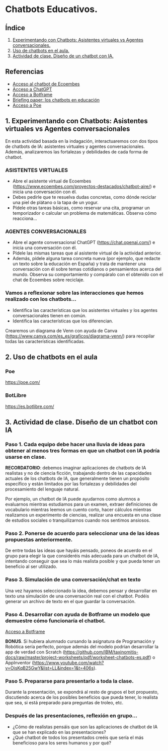 [[./imagenes/seminario51.PNG]]

* Chatbots Educativos.
[[./imagenes/chatbots_edu.png]]

** Índice
    1. [[https://github.com/pbendom3/seminario-IA/blob/main/sesion-5.org#1-chatbots-asistentes-virtuales-vs-agentes-conversacionales][Experimentando con Chatbots: Asistentes virtuales vs Agentes conversacionales.]]
    2. [[https://github.com/pbendom3/seminario-IA/blob/main/sesion-5.org#3-uso-de-chatbots-en-el-aula][Uso de chatbots en el aula.]]
    3. [[https://github.com/pbendom3/seminario-IA/blob/main/sesion-5.org#4-proyecto-dise%C3%B1o-de-un-chatbot-con-ia-al-servicio-de-la-sociedad][Actividad de clase. Diseño de un chatbot con IA.]] 
   
** Referencias
- [[https://www.ecoembes.com/proyectos-destacados/chatbot-aire/][Acceso al chatbot de Ecoembes]]
- [[https://chat.openai.com/][Acceso a ChatGPT]] 
- [[https://botframe.com/editor/new][Acceso a Botframe]]
- [[https://openaccess.uoc.edu/bitstream/10609/85786/6/BRIEFING-PAPER-ES.pdf][Briefing paper: los chatbots en educación]]
- [[https://poe.com/][Acceso a Poe]] 

** 1. Experimentando con Chatbots: Asistentes virtuales vs Agentes conversacionales
En esta actividad basada en la indagación, interactuaremos con dos tipos de chatbots de IA: asistentes virtuales y agentes conversacionales. Además, analizaremos las fortalezas y debilidades de cada forma de chatbot.

*** ASISTENTES VIRTUALES

- Abre el asistente virtual de Ecoembes (https://www.ecoembes.com/proyectos-destacados/chatbot-aire/) e inicia una conversación con él. 
- Debes pedirle que te resuelva dudas concretas, como dónde reciclar una piel de plátano o la tapa de un yogur. 
- Pídele otras tareas básicas, como reservar una cita, programar un temporizador o calcular un problema de matemáticas. Observa cómo reacciona...

*** AGENTES CONVERSACIONALES

- Abre el agente conversacional ChatGPT (https://chat.openai.com/) e inicia una conversación con él. 
- Pídele las mismas tareas que al asistente virtual de la actividad anterior. 
- Además, pídele alguna tarea concreta nueva (por ejemplo, que redacte un texto sobre la educación en España) y trata de mantener una conversación con él sobre temas cotidianos o pensamientos acerca del mundo. Observa su comportamiento y compáralo con el obtenido con el chat de Ecoembes sobre reciclaje.

*** Vamos a reflexionar sobre las interacciones que hemos realizado con los chatbots...

- Identifica las características que los asistentes virtuales y los agentes conversacionales tienen en común.
- Identifica las características que los diferencian. 

Crearemos un diagrama de Venn con ayuda de Canva (https://www.canva.com/es_es/graficos/diagrama-venn/) para recopilar todas las características identificadas.

[[./imagenes/chatboy_canva.png]]

** 2. Uso de chatbots en el aula

*** Poe

https://poe.com/

[[./imagenes/poe.PNG]]

*** BotLibre

https://es.botlibre.com/

[[./imagenes/botlibre.PNG]]

[[./imagenes/botlibre2.PNG]]


** 3. Actividad de clase. Diseño de un chatbot con IA

*** Paso 1. Cada equipo debe hacer una lluvia de ideas para obtener al menos tres formas en que un chatbot con IA podría usarse en clase. 

*RECORDATORIO*: debemos imaginar aplicaciones de chatbots de IA realistas y no de ciencia ficción, trabajando dentro de las capacidades actuales de los chatbots de IA, que generalmente tienen un propósito específico y están limitados por las fortalezas y debilidades del procesamiento del lenguaje natural. 

Por ejemplo, un chatbot de IA puede ayudarnos como alumnos a evaluarnos mientras estudiamos para un examen, extraer definiciones de vocabulario mientras leemos un cuento corto, hacer cálculos mientras realizamos un experimento de ciencias, realizar una encuesta en una clase de estudios sociales o tranquilizarnos cuando nos sentimos ansiosos.

*** Paso 2. Ponerse de acuerdo para seleccionar una de las ideas propuestas anteriormente.

De entre todas las ideas que hayáis pensado, poneos de acuerdo en el grupo para elegir la que consideréis más adecuada para un chatbot de IA, intentando conseguir que sea lo más realista posible y que pueda tener un beneficio al ser utilizado.

*** Paso 3. Simulación de una conversación/chat en texto

Una vez hayamos seleccionado la idea, debemos pensar y desarrollar en texto una simulación de una conversación real con el chatbot. Podéis generar un archivo de texto en el que guardar la conversación.

*** Paso 4. Desarrollar con ayuda de Botframe un modelo que demuestre cómo funcionaría el chatbot.

[[https://botframe.com/editor/new][Acceso a Botframe]] 

[[./imagenes/botframe2.PNG]]

*BONUS*. Si hubiera alumnado cursando la asignatura de Programación y Robótica sería perfecto, porque además del modelo podrían desarrollar la app de verdad con Scratch (https://github.com/IBM/taxinomitis-docs/raw/master/project-worksheets/pdf/worksheet-chatbots-es.pdf) o AppInventor (https://www.youtube.com/watch?v=OisKqB25GwY&list=LL&index=1&t=406s). 

*** Paso 5. Prepararse para presentarlo a toda la clase.

Durante la presentación, se expondrá al resto de grupos el bot propuesto, discutiendo acerca de los posibles beneficios que  pueda tener, lo realista que sea, si está preparado para preguntas de troleo, etc.

*** Después de las presentaciones, reflexión en grupo...
- ¿Cómo de realistas pensáis que son las aplicaciones de chatbot de IA que se han explicado en las presentaciones?
- ¿Qué chatbot de todos los presentados creéis que sería el más beneficioso para los seres humanos y por qué?


